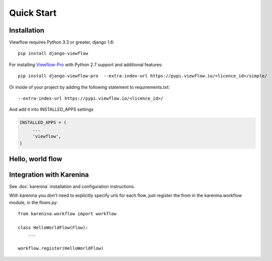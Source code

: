 ===========
Quick Start
===========


Installation
============

Viewflow requires Python 3.3 or greater, django 1.6::

    pip install django-viewflow

For installing `Viewflow-Pro <http://viewflow.io/#viewflow_pro>`_ with Python 2.7 support and additional features::

    pip install django-viewflow-pro  --extra-index-url https://pypi.viewflow.io/<licence_id>/simple/

Or inside of your project by adding the following statement to requirements.txt::

    --extra-index-url https://pypi.viewflow.io/<licence_id>/

And add it into INSTALLED_APPS settings

.. code-block:: python

    INSTALLED_APPS = (
         ...
         'viewflow',
    )


Hello, world flow
=================

Integration with Karenina
=========================

See :doc:`karenina` installation and configuration instructions.

With karenina you don't need to explicitly specify urls for each flow, just register
the from in the karenina.workflow module, in the flows.py::

    from karenina.workflow import workflow

    class HelloWorldFlow(Flow):
        ...

    workflow.register(HelloWorldFlow)
